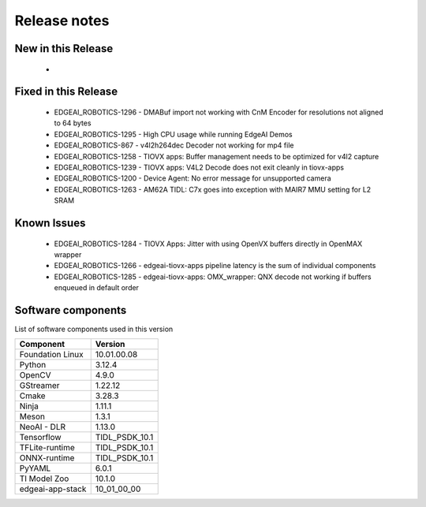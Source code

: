 ==============
Release notes
==============

.. _pub_edgeai_new_in_this_release:

New in this Release
===================

   -

Fixed in this Release
=====================
   - EDGEAI_ROBOTICS-1296 - DMABuf import not working with CnM Encoder for resolutions not aligned to 64 bytes
   - EDGEAI_ROBOTICS-1295 - High CPU usage while running EdgeAI Demos
   - EDGEAI_ROBOTICS-867  - v4l2h264dec Decoder not working for mp4 file
   - EDGEAI_ROBOTICS-1258 - TIOVX apps: Buffer management needs to be optimized for v4l2 capture
   - EDGEAI_ROBOTICS-1239	- TIOVX apps: V4L2 Decode does not exit cleanly in tiovx-apps
   - EDGEAI_ROBOTICS-1200	- Device Agent: No error message for unsupported camera
   - EDGEAI_ROBOTICS-1263 - AM62A TIDL: C7x goes into exception with MAIR7 MMU setting for L2 SRAM


.. _pub_edgeai_known_issues:

Known Issues
============

   - EDGEAI_ROBOTICS-1284	- TIOVX Apps: Jitter with using OpenVX buffers directly in OpenMAX wrapper
   - EDGEAI_ROBOTICS-1266 - edgeai-tiovx-apps pipeline latency is the sum of individual components
   - EDGEAI_ROBOTICS-1285 - edgeai-tiovx-apps: OMX_wrapper: QNX decode not working if buffers enqueued in default order


.. _pub_edgeai_software_components:

Software components
===================

List of software components used in this version

+------------------------------+---------------------+
| Component                    | Version             |
+==============================+=====================+
| Foundation Linux             | 10.01.00.08         |
+------------------------------+---------------------+
| Python                       | 3.12.4              |
+------------------------------+---------------------+
| OpenCV                       | 4.9.0               |
+------------------------------+---------------------+
| GStreamer                    | 1.22.12             |
+------------------------------+---------------------+
| Cmake                        | 3.28.3              |
+------------------------------+---------------------+
| Ninja                        | 1.11.1              |
+------------------------------+---------------------+
| Meson                        | 1.3.1               |
+------------------------------+---------------------+
| NeoAI - DLR                  | 1.13.0              |
+------------------------------+---------------------+
| Tensorflow                   | TIDL_PSDK_10.1      |
+------------------------------+---------------------+
| TFLite-runtime               | TIDL_PSDK_10.1      |
+------------------------------+---------------------+
| ONNX-runtime                 | TIDL_PSDK_10.1      |
+------------------------------+---------------------+
| PyYAML                       | 6.0.1               |
+------------------------------+---------------------+
| TI Model Zoo                 | 10.1.0              |
+------------------------------+---------------------+
| edgeai-app-stack             | 10_01_00_00         |
+------------------------------+---------------------+
